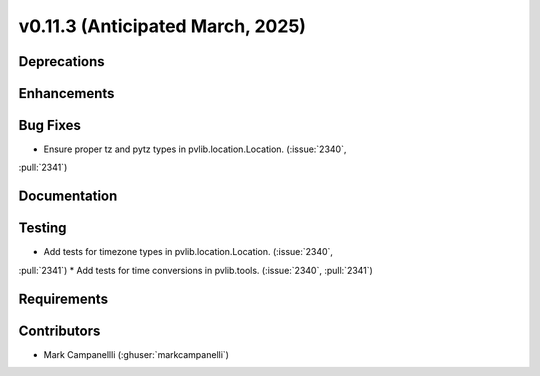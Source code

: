 .. _whatsnew_01130:


v0.11.3 (Anticipated March, 2025)
---------------------------------

Deprecations
~~~~~~~~~~~~


Enhancements
~~~~~~~~~~~~


Bug Fixes
~~~~~~~~~
* Ensure proper tz and pytz types in pvlib.location.Location. (:issue:`2340`,
:pull:`2341`)


Documentation
~~~~~~~~~~~~~


Testing
~~~~~~~
* Add tests for timezone types in pvlib.location.Location. (:issue:`2340`,
:pull:`2341`)
* Add tests for time conversions in pvlib.tools. (:issue:`2340`, :pull:`2341`)


Requirements
~~~~~~~~~~~~


Contributors
~~~~~~~~~~~~
* Mark Campanellli (:ghuser:`markcampanelli`)
